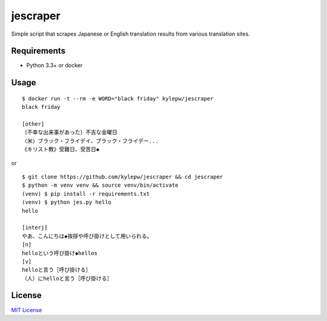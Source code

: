 =========
jescraper
=========

Simple script that scrapes Japanese or English translation results from various translation sites.

Requirements
------------
- Python 3.3+ or docker

Usage
-----
::

    $ docker run -t --rm -e WORD="black friday" kylepw/jescraper
    black friday

    [other]
    〔不幸な出来事があった〕不吉な金曜日
    〈米〉ブラック・フライデイ、ブラック・フライデー...
    《キリスト教》受難日、受苦日◆

or

::

    $ git clone https://github.com/kylepw/jescraper && cd jescraper
    $ python -m venv venv && source venv/bin/activate
    (venv) $ pip install -r requirements.txt
    (venv) $ python jes.py hello
    hello

    [interj]
    やあ、こんにちは◆挨拶や呼び掛けとして用いられる。
    [n]
    helloという呼び掛け◆hellos
    [v]
    helloと言う［呼び掛ける］
    （人）にhelloと言う［呼び掛ける］

License
-------
`MIT License <https://github.com/kylepw/jescraper/blob/master/LICENSE>`_
